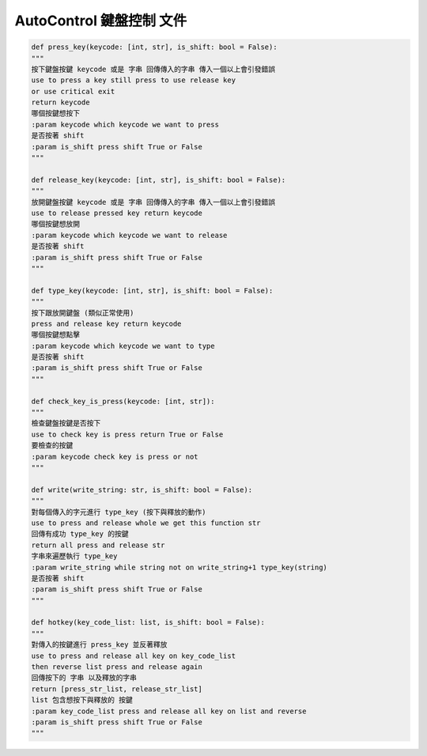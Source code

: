 ====================================================
AutoControl 鍵盤控制 文件
====================================================


.. code-block:: python

    def press_key(keycode: [int, str], is_shift: bool = False):
    """
    按下鍵盤按鍵 keycode 或是 字串 回傳傳入的字串 傳入一個以上會引發錯誤
    use to press a key still press to use release key
    or use critical exit
    return keycode
    哪個按鍵想按下
    :param keycode which keycode we want to press
    是否按著 shift
    :param is_shift press shift True or False
    """

    def release_key(keycode: [int, str], is_shift: bool = False):
    """
    放開鍵盤按鍵 keycode 或是 字串 回傳傳入的字串 傳入一個以上會引發錯誤
    use to release pressed key return keycode
    哪個按鍵想放開
    :param keycode which keycode we want to release
    是否按著 shift
    :param is_shift press shift True or False
    """

    def type_key(keycode: [int, str], is_shift: bool = False):
    """
    按下跟放開鍵盤 (類似正常使用)
    press and release key return keycode
    哪個按鍵想點擊
    :param keycode which keycode we want to type
    是否按著 shift
    :param is_shift press shift True or False
    """

    def check_key_is_press(keycode: [int, str]):
    """
    檢查鍵盤按鍵是否按下
    use to check key is press return True or False
    要檢查的按鍵
    :param keycode check key is press or not
    """

    def write(write_string: str, is_shift: bool = False):
    """
    對每個傳入的字元進行 type_key (按下與釋放的動作)
    use to press and release whole we get this function str
    回傳有成功 type_key 的按鍵
    return all press and release str
    字串來遍歷執行 type_key
    :param write_string while string not on write_string+1 type_key(string)
    是否按著 shift
    :param is_shift press shift True or False
    """

    def hotkey(key_code_list: list, is_shift: bool = False):
    """
    對傳入的按鍵進行 press_key 並反著釋放
    use to press and release all key on key_code_list
    then reverse list press and release again
    回傳按下的 字串 以及釋放的字串
    return [press_str_list, release_str_list]
    list 包含想按下與釋放的 按鍵
    :param key_code_list press and release all key on list and reverse
    :param is_shift press shift True or False
    """